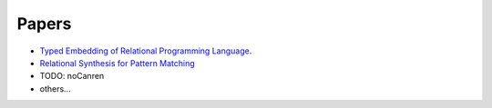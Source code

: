 Papers
=======



- `Typed Embedding of Relational Programming Language <https://doi.org/10.4204/eptcs.285.1>`_.
- `Relational Synthesis for Pattern Matching <https://doi.org/10.1007/978-3-030-64437-6_15>`_
- TODO: noCanren
- others...
